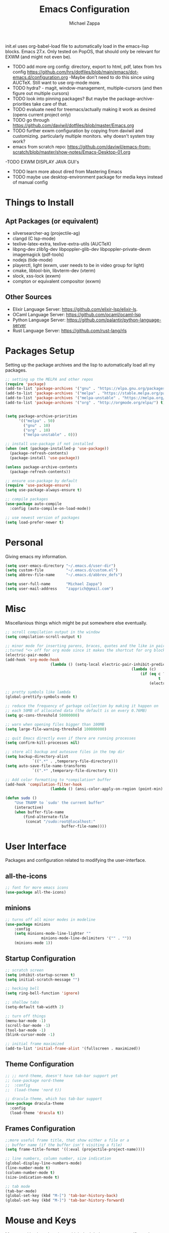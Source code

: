 #+TITLE: Emacs Configuration
#+DESCRIPTION: My literate emacs configuration using org-mode.
#+AUTHOR: Michael Zappa

init.el uses org-babel-load file to automatically load in the emacs-lisp
blocks. Emacs 27.x. Only tested on PopOS, that should only be relevant for EXWM (and might not even be).

- TODO add more org config: directory, export to html, pdf, latex from hrs config https://github.com/hrs/dotfiles/blob/main/emacs/dot-emacs.d/configuration.org
  -Maybe don't need to do this since using AUCTeX. Still want to use org-mode more.
- TODO hydra? - magit, window-management, multiple-cursors (and then figure out multiple cursors)
- TODO look into pinning packages? But maybe the package-archive-priorities take care of that.
- TODO evaluate need for treemacs/actually making it work as desired (opens current project only)
- TODO go through https://github.com/daviwil/dotfiles/blob/master/Emacs.org
- TODO further exwm configuration by copying from daviwil and customizing. particularly multiple monitors. why doesn't system tray work?
- emacs from scratch repo: https://github.com/daviwil/emacs-from-scratch/blob/master/show-notes/Emacs-Desktop-01.org
-TODO EXWM DISPLAY JAVA GUI's
- TODO learn more about dired from Mastering Emacs
- TODO maybe use desktop-environment package for media keys instead of manual config
* Things to Install
** Apt Packages (or equivalent)
- silversearcher-ag (projectile-ag)
- clangd (C lsp-mode)
- texlive-latex-extra, texlive-extra-utils (AUCTeX)
- libpng-dev zlib1g-dev libpoppler-glib-dev libpoppler-private-devm imagemagick (pdf-tools)
- nodejs (tide-mode)
- playerctl, light (exwm, user needs to be in video group for light)
- cmake, libtool-bin, libvterm-dev (vterm)
- slock, xss-lock (exwm)
- compton or equivalent compositor (exwm)
** Other Sources
- Elixir Language Server:  https://github.com/elixir-lsp/elixir-ls.
- OCaml Language Server:  https://github.com/ocaml/ocaml-lsp
- Python Language Server:  https://github.com/palantir/python-language-server
- Rust Language Server:  https://github.com/rust-lang/rls
* Packages Setup
	Setting up the package archives and the lisp to automatically load all my packages.
  #+begin_src emacs-lisp
    ;; setting up the MELPA and other repos
    (require 'package)
    (add-to-list 'package-archives '("gnu" . "https://elpa.gnu.org/packages/") t)
    (add-to-list 'package-archives '("melpa" . "https://stable.melpa.org/packages/") t)
    (add-to-list 'package-archives '("melpa-unstable" . "https://melpa.org/packages/") t)
    (add-to-list 'package-archives '("org" . "http://orgmode.org/elpa/") t)


    (setq package-archive-priorities
          '(("melpa" . 50)
            ("gnu" . 10)
            ("org" . 10)
            ("melpa-unstable" . 0)))

    ;; install use-package if not installed
    (when (not (package-installed-p 'use-package))
      (package-refresh-contents)
      (package-install 'use-package))

    (unless package-archive-contents
      (package-refresh-contents))

    ;; ensure use-package by default
    (require 'use-package-ensure)
    (setq use-package-always-ensure t)

    ;; compile packages
    (use-package auto-compile
      :config (auto-compile-on-load-mode))

    ;; use newest version of packages
    (setq load-prefer-newer t)
  #+end_src
* Personal
	Giving emacs my information.
  #+begin_src emacs-lisp
		(setq user-emacs-directory "~/.emacs.d/user-dir")
		(setq custom-file          "~/.emacs.d/custom.el")
		(setq abbrev-file-name     "~/.emacs.d/abbrev_defs")

		(setq user-full-name       "Michael Zappa")
		(setq user-mail-address    "zapprich@gmail.com")
  #+end_src
* Misc
	Miscellanious things which might be put somewhere else eventually.
  #+begin_src emacs-lisp
		;; scroll compilation output in the window
		(setq compilation-scroll-output t)

		;; minor mode for inserting parens, braces, quotes and the like in pairs.
		;;turned "<> off for org mode since it makes the shortcut for org blocks difficult."
		(electric-pair-mode)
		(add-hook 'org-mode-hook
							(lambda () (setq-local electric-pair-inhibit-predicate
																(lambda (c)
																	(if (eq c ?<)
																			t
																		(electric-pair-inhibit-predicate c))))))

		;; pretty symbols like lambda
		(global-prettify-symbols-mode t)

		;; reduce the frequency of garbage collection by making it happen on
		;; each 50MB of allocated data (the default is on every 0.76MB)
		(setq gc-cons-threshold 50000000)

		;; warn when opening files bigger than 100MB
		(setq large-file-warning-threshold 100000000)

		;; quit Emacs directly even if there are running processes
		(setq confirm-kill-processes nil)

		;; store all backup and autosave files in the tmp dir
		(setq backup-directory-alist
					`((".*" . ,temporary-file-directory)))
		(setq auto-save-file-name-transforms
					`((".*" ,temporary-file-directory t)))

		;; Add color formatting to *compilation* buffer
		(add-hook 'compilation-filter-hook
							(lambda () (ansi-color-apply-on-region (point-min) (point-max))))

		(defun sudo ()
			"Use TRAMP to `sudo' the current buffer"
			(interactive)
			(when buffer-file-name
				(find-alternate-file
				 (concat "/sudo:root@localhost:"
								 buffer-file-name))))
  #+end_src
* User Interface
	Packages and configuration related to modifying the user-interface.
** all-the-icons
  #+begin_src emacs-lisp
    ;; font for more emacs icons
    (use-package all-the-icons)
  #+end_src
** minions
  #+begin_src emacs-lisp
		;; turns off all minor modes in modeline
		(use-package minions
			:config
			(setq minions-mode-line-lighter ""
						minions-mode-line-delimiters '("" . ""))
			(minions-mode 1))
  #+end_src
** Startup Configuration
  #+begin_src emacs-lisp
		;; scratch screen
		(setq inhibit-startup-screen t)
		(setq initial-scratch-message "")

		;; hecking bell
		(setq ring-bell-function 'ignore)

		;; shallow tabs
		(setq-default tab-width 2)

		;; turn off things
		(menu-bar-mode -1)
		(scroll-bar-mode -1)
		(tool-bar-mode -1)
		(blink-cursor-mode -1)

		;; initial frame maximized
		(add-to-list 'initial-frame-alist '(fullscreen . maximized))
  #+end_src
** Theme Configuration
  #+begin_src emacs-lisp
    ;; ;; nord-theme, doesn't have tab-bar support yet
    ;; (use-package nord-theme
    ;;  :config
    ;;  (load-theme 'nord t))

    ;; dracula-theme, which has tab-bar support
    (use-package dracula-theme
      :config
      (load-theme 'dracula t))
  #+end_src
** Frames Configuration
  #+begin_src emacs-lisp
		;;more useful frame title, that show either a file or a
		;; buffer name (if the buffer isn't visiting a file)
		(setq frame-title-format '((:eval (projectile-project-name))))

		;; line numbers, column number, size indication
		(global-display-line-numbers-mode)
		(line-number-mode t)
		(column-number-mode t)
		(size-indication-mode t)

		;; tab mode
		(tab-bar-mode)
		(global-set-key (kbd "M-[") 'tab-bar-history-back)
		(global-set-key (kbd "M-]") 'tab-bar-history-forward)
  #+end_src
* Mouse and Keys
	Mouse and keyboard settings which don't belong to any specific package or function.
  #+begin_src emacs-lisp
		;; scrolling
		(setq scroll-margin 0
					scroll-conservatively 100000
					scroll-preserve-screen-position 1)

		;; change font size binding
		(global-set-key (kbd "C-+") 'text-scale-increase)
		(global-set-key (kbd "C--") 'text-scale-decrease)

		;; keybinding to reload configuration
		(global-set-key (kbd "C-c m") (lambda () (interactive) (load-file "~/.emacs.d/init.el")))

		;; keybinding to open configuration file (this file)
		(global-set-key (kbd "C-c n") (lambda ()  (interactive) (find-file "~/.emacs.d/configuration.org")))

		;; assume I want to close current buffer with ""C-x k""
		(global-set-key (kbd "C-x k") (lambda () (interactive) (kill-buffer (current-buffer))))

		;; replacing keybinding for undo as it is "C-/" by default and I use that for toggling comments.
		(global-set-key (kbd "C-.") 'undo)
  #+end_src
* User Interaction
	Packages and configuration related to user interaction.
** avy
  #+begin_src emacs-lisp
    ;skip around the screen
    (use-package avy
      :init
      (global-set-key (kbd "C-;") 'avy-goto-char-2))
  #+end_src
** counsel
  #+begin_src emacs-lisp
		;; autocomplete interface for search
		(use-package counsel
			:bind
			(("C-s" . swiper)
			 ("C-x C-r" . counsel-recentf))
			:config
			(ivy-mode)
			(counsel-mode)
			(use-package ivy-hydra))
  #+end_src
** exec-path-from-shell
  #+begin_src emacs-lisp
    ;; Force Emacs to use shell path
    (use-package exec-path-from-shell
      :config
      (exec-path-from-shell-initialize))
  #+end_src
** smex
  #+begin_src emacs-lisp
    ;; frequency sorter to integrate with counsel
    (use-package smex)
  #+end_src
** which-key
  #+begin_src emacs-lisp
    ;; shows possible key combinations
    (use-package which-key
      :config
      (which-key-mode))
  #+end_src
** windmove
  #+begin_src emacs-lisp
		(use-package windmove
			;; default keybindings are S-s-<direction>, but super doesn't get past GNOME shell
			:bind
			(("C-S-<left>" . windmove-swap-states-left)
			 ("C-S-<right>" . windmove-swap-states-right)
			 ("C-S-<up>" . windmove-swap-states-up)
			 ("C-S-<down>" . windmove-swap-states-down))
			:config
			;; use shift + arrow keys to switch between visible buffers
			(windmove-default-keybindings)

			;; Make windmove work in org-mode.
			(add-hook 'org-shiftup-final-hook 'windmove-up)
			(add-hook 'org-shiftleft-final-hook 'windmove-left)
			(add-hook 'org-shiftdown-final-hook 'windmove-down)
			(add-hook 'org-shiftright-final-hook 'windmove-right)

			(add-hook 'org-shiftcontrolup-final-hook 'windmove-swap-states-up)
			(add-hook 'org-shiftcontrolleft-final-hook 'windmove-swap-states-left)
			(add-hook 'org-shiftcontroldown-final-hook 'windmove-swap-states-down)
			(add-hook 'org-shiftcontrolright-final-hook 'windmove-swap-states-right))
  #+end_src
** Yes/No Question Configuration
   #+begin_src emacs-lisp
     ;; enable y/n answers
     (fset 'yes-or-no-p 'y-or-n-p)
   #+end_src
* VTerm
	Preferred emacs terminal emulator.
	#+begin_src emacs-lisp
		(use-package vterm)
	#+end_src
* Project Management
	Packages and configuration related to managing projects.
** magit
  #+begin_src emacs-lisp
    ;; magit git interface
    (use-package magit)
  #+end_src
** projectile
  #+begin_src emacs-lisp
		;; project manager
		(use-package projectile
			:init
			(setq projectile-completion-system 'ivy)
			(setq projectile-project-search-path '("~/Projects"))
			(use-package ag)
			(use-package ibuffer-projectile)
			:config
			(global-set-key (kbd "C-c p") 'projectile-command-map)
			(global-set-key (kbd "C-c v")  'projectile-ag)
			(projectile-mode +1))
  #+end_src
** treemacs
  #+begin_src emacs-lisp
		;; sidebar file explorer
		(use-package treemacs
			:bind
			("C-c C-c t" . treemacs)
			:commands
			(treemacs-filewatch-mode
			 treemacs-git-mode
			 treemacs-follow-mode)
			:config
			(add-hook 'treemacs-mode-hook (lambda() (display-line-numbers-mode -1))))

		;; integrate git with treemacs
		(use-package treemacs-magit
			:after (treemacs magit)
			:ensure t)

		;; integrate projectile with treemacs
		(use-package treemacs-projectile
			:after (treemacs projectile)
			:ensure t)
  #+end_src
* Text Files
	Packages and configuration related to displaying, editing, and formatting text files.
** company
 #+begin_src emacs-lisp
   ;; company for text-completion
   (use-package company
     :config
     (global-company-mode))
  #+end_src
** flycheck
  #+begin_src emacs-lisp
    ;; flycheck for syntax checking
    (use-package flycheck
      :config
      (global-flycheck-mode))
  #+end_src
** hl-line
  #+begin_src emacs-lisp
    ;; highlight the current line
    (use-package hl-line
      :config
      (global-hl-line-mode +1))
  #+end_src
** paredit
  #+begin_src emacs-lisp
    (use-package paredit
      :config
      (add-hook 'emacs-lisp-mode-hook (lambda () (setq show-paren-style 'expression))))
  #+end_src
** rainbow-delimiters
  #+begin_src emacs-lisp
  (use-package rainbow-delimiters
    :config
    (add-hook 'emacs-lisp-mode-hook #'rainbow-delimiters-mode))
  #+end_src
** format-all
   #+begin_src emacs-lisp
     (use-package format-all
       :bind
       ("C-c f" . format-all-buffer))
   #+end_src
** Formatting Configuration
   #+begin_src emacs-lisp
		 ;; wraps visual lines
		 (global-visual-line-mode)

		 ;; newline at end of file
		 (setq require-final-newline t)

		 ;; wrap lines at 80 characters
		 (setq-default fill-column 100)

		 ;; delete trailing whitespace when saving.
		 (add-hook 'before-save-hook 'delete-trailing-whitespace)

		 ;; function for toggling comments
		 (defun comment-or-uncomment-region-or-line ()
			 "Comments or uncomments the region or the current line if there's no active region."
			 (interactive)
			 (let (beg end)
				 (if (region-active-p)
						 (setq beg (region-beginning) end (region-end))
					 (setq beg (line-beginning-position) end (line-end-position)))
				 (comment-or-uncomment-region beg end)
				 (forward-line)))

		 ;; binding toggle-comment to "C-/" for consistency with other editors
		 (global-set-key (kbd "C-/") 'comment-or-uncomment-region-or-line)
   #+end_src
* Elfeed RSS Reader
	RSS reader using an org-mode file for configuration.
  #+begin_src emacs-lisp
    (use-package elfeed
      :bind ("C-c w" . elfeed)

      :config
      (use-package elfeed-org
        :init
        (elfeed-org)))
  #+end_src
* Nov EPub Reader
	EPub reader mode.
  #+begin_src emacs-lisp
    ;; epub reader mode
    (use-package nov
      :config
      (add-to-list 'auto-mode-alist '("\\.epub\\'" . nov-mode))
      :hook
      (nov-mode . visual-line-mode))
  #+end_src
* Hydra
	Hydra provides the ability to create a keybinding menu to reduce redundant keypresses.
** Binding
	 Binding my hydras' heads.
  #+begin_src emacs-lisp
    (use-package hydra
      :bind
      (("C-x t" . hydra-tab-bar/body)
       ("C-c l" . hydra-lsp/body)
       ("C-c p" . hydra-projectile/body)
       ("C-x w" . hydra-windmove/body)))
  #+end_src
** hydra-lsp
	 Hydra bindings for language server commands.
   #+begin_src emacs-lisp
     (defhydra hydra-lsp (:color amaranth)
       "Language Server Operations"

       ("f" lsp-format-buffer "format" :column "Buffer")
       ("m" lsp-ui-imenu "imenu")
       ("x" lsp-execute-code-action "execute action")

       ("M-r" lsp-restart-workspace "restart" :column "Server")
       ("S" lsp-shutdown-workspace "shutdown")
       ("M-s" lsp-describe-session "describe session")

       ("d" lsp-find-declaration "declaration" :column "Symbol")
       ("D" lsp-ui-peek-find-definitions "definition")
       ("R" lsp-ui-peek-find-references "references")
       ("i" lsp-ui-peek-find-implementation "implementation" :column "Symbol")
       ("t" lsp-find-type-definition "type")
       ("s" lsp-signature-help "signature")
       ("o" lsp-describe-thing-at-point "documentation" :column "Symbol")
       ("r" lsp-rename "rename")
       ("q" nil "exit" :color blue))
   #+end_src
** hydra-projectile
	 Hydra bindings for using projectile to manage projects.
   #+begin_src emacs-lisp
     (defhydra hydra-projectile-other-window (:color amaranth)
       "projectile-other-window"
       ("f"  projectile-find-file-other-window        "file" :column "Find File")
       ("g"  projectile-find-file-dwim-other-window   "file dwim")
       ("d"  projectile-find-dir-other-window         "dir")
       ("b"  projectile-switch-to-buffer-other-window "buffer")
       ("q"  nil                                      "cancel" :color blue))

     (defhydra hydra-projectile (:color amaranth)
       "PROJECTILE: %(projectile-project-root)"

       ("ff" projectile-find-file "file" :column "Find File")
       ("s-f"  projectile-find-file-dwim "file dwim")
       ("fd"  projectile-find-file-in-directory "file curr dir")
       ("r"   projectile-recentf "recent file")
       ("d"   projectile-find-dir "dir")

       ("b"   projectile-switch-to-buffer "switch to buffer" :column "Buffers")
       ("i"   projectile-ibuffer "ibuffer")
       ("K"   projectile-kill-buffers "kill all buffers")

       ("c"   projectile-invalidate-cache "clear cache" :column "Cache (danger)")
       ("x"   projectile-remove-known-project "remove known project")
       ("X"   projectile-cleanup-known-projects "cleanup projects")
       ("z"   projectile-cache-current-file "cache current project")

       ("a"   projectile-ag "ag" :column "Project")
       ("P" projectile-switch-project "switch project" :column "Project")
       ("p"   treemacs-projectile "treemacs")

       ("`"   hydra-projectile-other-window/body "other window" :color blue :column "Other")
       ("q"   nil "exit" :color blue))
   #+end_src
** hydra-tab-bar
	 Hydra bindings for managing tab-bar-mode in emacs 27.
   #+begin_src emacs-lisp
     (defhydra hydra-tab-bar (:color amaranth)
       "Tab Bar Operations"
       ("t" tab-new "Create a new tab" :column "Creation")
       ("d" dired-other-tab "Open Dired in another tab")
       ("f" find-file-other-tab "Find file in another tab")
       ("0" tab-close "Close current tab")
       ("m" tab-move "Move current tab" :column "Management")
       ("r" tab-rename "Rename Tab")
       ("<return>" tab-bar-select-tab-by-name "Select tab by name" :column "Navigation")
       ("<right>" tab-next "Next Tab")
       ("<left>" tab-previous "Previous Tab")
       ("q" nil "exit" :color blue))
   #+end_src
** hydra-windmove
	 Hydra bindings for moving windows with windmove.
   #+begin_src emacs-lisp
     (defhydra hydra-windmove (:color amaranth)
       "Windmove Operations"
       ("<left>" windmove-left "left" :column "Change window")
       ("<right>" windmove-right "right")
       ("<up>" windmove-up "up")
       ("<down>" windmove-down "down")

       ("C-<left>" windmove-swap-states-left "move left" :column "Move window")
       ("C-<right>" windmove-swap-states-right "move right")
       ("C-<up>" windmove-swap-states-up "move up")
       ("C-<down>" windmove-swap-states-down "move down")

       ("q" nil "exit" :color blue))
   #+end_src
* Orgmode
	Configuration for the majestic org-mode.
  #+begin_src emacs-lisp
    ;; bullets instead of asterisks
    (use-package org-bullets
      :hook (org-mode . org-bullets-mode))

    ;; org src blocks act more like the major mode
    (setq org-src-fontify-natively t)
    (setq org-src-tab-acts-natively t)

    ;; editing source block in same window
    (setq org-src-window-setup 'current-window)

    ;; for the "old-school" <s-<tab> to make src blocks
    (require 'org-tempo)
    (add-to-list 'org-structure-template-alist '("el" . "src emacs-lisp"))

    ;; change tabs from org-mode
    (with-eval-after-load 'org
      (define-key org-mode-map [(control tab)] 'tab-bar-switch-to-next-tab))

    (setq org-support-shift-select t)
    (setq org-replace-disputed-keys t)
  #+end_src
* AUCTeX
	LaTeX editing enhancements.
  #+begin_src emacs-lisp
		(use-package auctex
			:defer t
			:hook (LaTeX-mode . reftex-mode)
			:custom
			(TeX-auto-save t)
			(TeX-byte-compile t)
			(TeX-clean-confirm nil)
			(TeX-master 'dwim)
			(TeX-parse-self t)
			(TeX-source-correlate-mode t)

			;; pdf mode
			(TeX-PDF-mode t)
			(TeX-view-program-selection '((output-pdf "PDF Tools")))
			(TeX-view-program-list '(("PDF Tools" TeX-pdf-tools-sync-view)))
			(TeX-source-correlate-start-server t)

			(reftex-plug-into-AUCTeX t)
			(TeX-error-overview-open-after-TeX-run t)
			:config

			;; formatting hooks
			(add-hook 'LaTeX-mode-hook 'visual-line-mode)
			(add-hook 'LaTeX-mode-hook 'flyspell-mode)
			(add-hook 'LaTeX-mode-hook 'LaTeX-math-mode)

			;; overview of all compilation errors
			(setq TeX-error-overview-open-after-TeX-run t)

			;; to have the buffer refresh after compilation
			(add-hook 'TeX-after-compilation-finished-functions
								#'TeX-revert-document-buffer))

		;; reference management
		(use-package bibtex
			:after auctex
			:hook (bibtex-mode . my/bibtex-fill-column)
			:preface
			(defun my/bibtex-fill-column ()
				"Ensures that each entry does not exceed 120 characters."
				(setq fill-column 120)))

		;; autocomplete support
		(use-package company-auctex
			:after (auctex company)
			:config (company-auctex-init))

		(use-package pdf-tools)
  #+end_src
* Languages and LSP Support
	Packages and configuration related to language major/minor modes and language servers.
** LSP Mode
  #+begin_src emacs-lisp
		;; lsp-mode plus other recommended packages and configuration
		(use-package lsp-mode
			:bind
			(:map lsp-mode-map
						(("C-M-b" . lsp-find-implementation)
						 ("M-RET" . lsp-execute-code-action)))
			:config
			;; completion provider
			(setq lsp-completion-provider :capf)
			(setq lsp-completion-enable t))

		;; ui features for lsp-mode
		(use-package lsp-ui
			:after lsp-mode
			:bind
			("M-i" . lsp-ui-imenu))

		;; integration for lsp with ivy and treemacs
		(use-package lsp-ivy :commands lsp-ivy-workspace-symbol)
		(use-package lsp-treemacs :commands lsp-treemacs-errors-list)

		;; debugging mode
		(use-package dap-mode
			:config
			(global-set-key (kbd "<f7>") 'dap-step-in)
			(global-set-key (kbd "<f8>") 'dap-net)
			(global-set-key (kbd "<f9>") 'dap-continue)
			(dap-mode t)
			(dap-ui-mode t)
			(dap-tooltip-mode 1)
			(tooltip-mode 1))
  #+end_src
** C
Needs clangd.
  #+begin_src emacs-lisp
    (add-hook 'c-mode-hook 'lsp)
  #+end_src
** Elisp
  #+begin_src emacs-lisp
    ;; Help for emacs-lisp functions
    (use-package eldoc
      :config
      (add-hook 'emacs-lisp-mode-hook 'turn-on-eldoc-mode)
      (add-hook 'lisp-interaction-mode-hook 'turn-on-eldoc-mode)
      (add-hook 'ielm-mode-hook 'turn-on-eldoc-mode))
  #+end_src
** Elixir
  #+begin_src emacs-lisp
    ;; Elixir major mode hooked up to lsp
    (use-package elixir-mode
      :hook (elixir-mode . lsp))

    ;; minor mode for mix commands
    (use-package mix
      :hook (elixir-mode mix-minor-mode))
  #+end_src
** OCaml
  #+begin_src emacs-lisp
    ;; OCaml major mode
    (use-package tuareg
      :hook (tuareg-mode . lsp))

    ;; dune integration, don't know how to use
    (use-package dune)
  #+end_src
** Java
  #+begin_src emacs-lisp
		(use-package lsp-java
			:hook (java-mode . lsp)
			:config
			;; debugging
			(require 'dap-java))

		;; function to build jar from maven project
		(defun mvn-jar ()
			"Packages the maven project into a jar."
			(interactive)
			(mvn "package"))

		;; function to run the main class defined for the maven project
		(defun mvn-run ()
			"Run the maven project using the exec plugin."
			(interactive)
			(mvn "compile exec:java"))

		;; function to test all test classes
		(defun mvn-test-all ()
			"Run all test classes in the maven project."
			(interactive)
			(mvn "test"))

		;; maven minor mode
		(use-package mvn
			:bind
			(:map java-mode-map
						(("C-c M" . mvn)
						 ("C-c m r" . mvn-run)
						 ("C-c m c" . mvn-compile)
						 ("C-c m T" . mvn-test) ;; asks for specific test class to run
						 ("C-c m t" . mvn-test-all)
						 ("C-c m j" . mvn-jar))))
   #+end_src
** Python
  #+begin_src emacs-lisp
    (use-package python-mode
      :config
      (add-hook 'python-mode-hook 'lsp))
  #+end_src
** Rust
  #+begin_src emacs-lisp
    ;; hook up rust-mode with the language server
    (use-package rust-mode
      :config
      (setq rust-format-on-save t)
      :hook (rust-mode . lsp))

    ;; cargo minor mode for cargo keybindings
    (use-package cargo
      :hook (rust-mode . cargo-minor-mode))
  #+end_src
** sh
  #+begin_src emacs-lisp
    (add-hook 'shell-mode-hook
        (lambda ()
          (setq sh-basic-offset 2
          shr-indentation 2)))
  #+end_src
** Web Dev
Currently not doing web development, by my estimation I will need these basic packages.
   #+begin_src emacs-lisp
     (use-package web-mode)
     (use-package typescript-mode)
     (use-package tide)
   #+end_src
* EXWM
	Configuration for using emacs as an X window manager.
  #+begin_src emacs-lisp
		;; should exwm be enabled?
		(setq exwm-enabled (and (eq window-system 'x)
														(seq-contains command-line-args "--use-exwm")))

		(use-package exwm
			:if exwm-enabled
			:config
			;; package to manage bluetooth from emacs
			(use-package bluetooth)

			(setq exwm-workspace-number 2)
			(setq exwm-randr-workspace-monitor-plist
						'(0 "eDP-1" ;; laptop
								1 "DP-3")) ;; external monitor via HDMI which is for some reason named DP-3

			;; when window "class" updates, use it to set the buffer name
			(defun exwm-update-class ()
				(exwm-workspace-rename-buffer exwm-class-name))
			(add-hook 'exwm-update-class-hook #'exwm-update-class)

			;; these keys should always pass through to emacs
			(setq exwm-input-prefix-keys
						'(?\C-x
							?\C-u
							?\C-h
							?\C-g
							?\M-x
							?\M-!))

			;; enable the next key to be sent directly, for things like copy and paste from x windows
			(define-key exwm-mode-map [?\C-m] 'exwm-input-send-next-key)

			;; set up global key bindings.  these always work, no matter the input state!
			;; keep in mind that changing this list after EXWM initializes has no effect.
			(setq exwm-input-global-keys
						`(
							;; reset to line-mode (C-c C-k switches to char-mode via exwm-input-release-keyboard)
							([?\s-r] . exwm-reset)

							;; general app launcher
							([?\s-/] . (lambda ()
													 (interactive)
													 (counsel-linux-app)))

							;; shortcut for firefox
							([?\s-x] . (lambda ()
													 (interactive)
													 (shell-command "firefox")))

							;; shortcut for terminal emulator
							([s-return] . (lambda ()
															(interactive)
															(vterm-other-window)))

							;; switch workspace
							;;([?\s-w] . exwm-workspace-switch)

							;; 's-N': switch to certain workspace with super (win) plus a number key (0 - 9)
							;; ,@(mapcar (lambda (i)
							;;            `(,(kbd (format "s-%d" i)) .
							;;              (lambda ()
							;;                (interactive)
							;;                (exwm-workspace-switch-create ,i))))
							;;          (number-sequence 0 9))

							;; media keys
							([XF86AudioLowerVolume] . (lambda ()
																					(interactive)
																					(shell-command "amixer -D pulse sset Master 5%-")))
							([XF86AudioRaiseVolume] . (lambda ()
																					(interactive)
																					(shell-command "amixer -D pulse sset Master 5%+")))
							([XF86AudioMute] . (lambda ()
																	 (interactive)
																	 (shell-command "amixer -D pulse sset Master toggle")))
							([XF86AudioPlay] . (lambda ()
																	 (interactive)
																	 (shell-command "playerctl play-pause")))
							([XF86AudioStop] . (lambda ()
																	 (interactive)
																	 (shell-command "playerctl stop")))
							([XF86AudioPrev] . (lambda ()
																	 (interactive)
																	 (shell-command "playerctl previous")))
							([XF86AudioNext] . (lambda ()
																	 (interactive)
																	 (shell-command "playerctl next")))
							([XF86MonBrightnessUp] . (lambda ()
																				 (interactive)
																				 (shell-command "light -A 5")))
							([XF86MonBrightnessDown] . (lambda ()
																					 (interactive)
																					 (shell-command "light -U 5"))))))

		;; function to turn on all the exwm stuff
		(defun enable-exwm ()
			"Enables the features of EXWM."

			;; exwm system tray
			(require 'exwm-systemtray)
			(exwm-systemtray-enable)
			(setq exwm-systemtray-height 32)

			;; ensure screen updates with xrandr will refresh EXWM frames
			(require 'exwm-randr)
			(exwm-randr-enable)
			;;(exwm-randr-refresh)

			;; use default super+shift keybindings
			(windmove-swap-states-default-keybindings)

			;; remap capsLock to ctrl
			(start-process-shell-command "xmodmap" nil "xmodmap ~/.emacs.d/exwm/Xmodmap")

			;; display time
			(setq display-time-default-load-average nil)
			(display-time-mode t)

			;; Show battery status in the mode line
			(display-battery-mode 1)

			(exwm-enable)
			(exwm-init))

		(if exwm-enabled (enable-exwm) ())
  #+end_src
